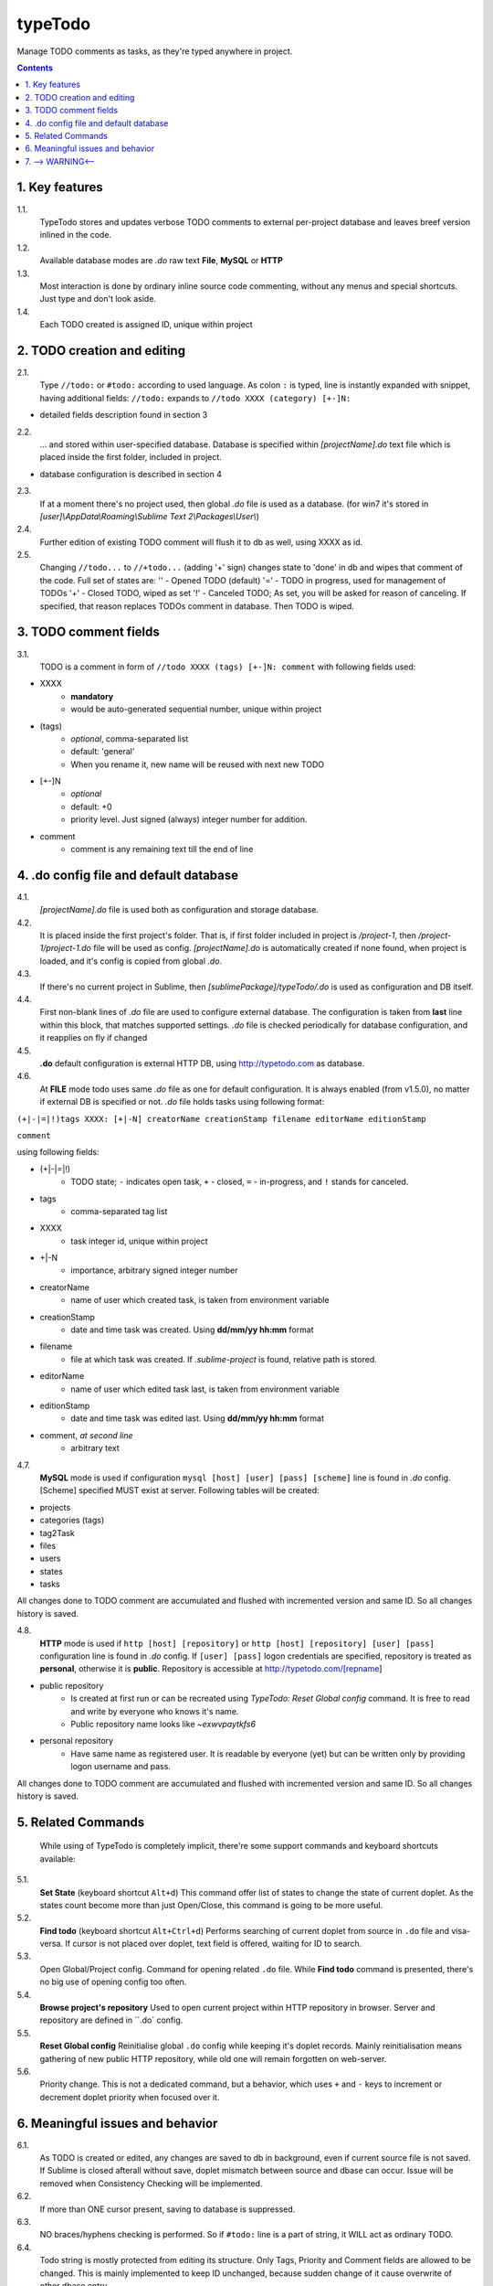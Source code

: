 typeTodo
=========

Manage TODO comments as tasks, as they're typed anywhere in project.



.. contents::
..


1. Key features
---------------

1.1.
       TypeTodo stores and updates verbose TODO comments to external per-project database and leaves breef version inlined in the code.
       
1.2.
       Available database modes are *.do* raw text **File**, **MySQL** or **HTTP**

1.3.
       Most interaction is done by ordinary inline source code commenting,
       without any menus and special shortcuts. Just type and don't look aside.

1.4.
       Each TODO created is assigned ID, unique within project


2. TODO creation and editing
----------------------------

2.1.
       Type ``//todo:`` or ``#todo:`` according to used language.
       As colon ``:`` is typed, line is instantly expanded with snippet, having additional fields:
       ``//todo:`` expands to ``//todo XXXX (category) [+-]N:``
       
* detailed fields description found in section 3

2.2.
       ... and stored within user-specified database.
       Database is specified within *[projectName].do* text file which is placed inside the first folder, included in project.

* database configuration is described in section 4
       
2.3.
       If at a moment there's no project used, then global *.do* file is used as a database.
       (for win7 it's stored in *[user]\\AppData\\Roaming\\Sublime Text 2\\Packages\\User\\*)

2.4.
       Further edition of existing TODO comment will flush it to db as well, using XXXX as id.

2.5.
       Changing ``//todo...`` to ``//+todo...`` (adding '+' sign) changes state to 'done' in db
       and wipes that comment of the code.
       Full set of states are:
       '' - Opened TODO (default)
       '=' - TODO in progress, used for management of TODOs
       '+' - Closed TODO, wiped as set
       '!' - Canceled TODO; As set, you will be asked for reason of canceling. If specified, that reason replaces TODOs comment in database. Then TODO is wiped.


3. TODO comment fields
----------------------

3.1.
       TODO is a comment in form of ``//todo XXXX (tags) [+-]N: comment`` with following fields used:
       
* XXXX
       - **mandatory**
       - would be auto-generated sequential number, unique within project
* (tags)
       - *optional*, comma-separated list
       - default: 'general'
       - When you rename it, new name will be reused with next new TODO
* [+-]N
       - *optional*
       - default: +0
       - priority level. Just signed (always) integer number for addition.
* comment
       - comment is any remaining text till the end of line


4. .do config file and default database
---------------------------------

4.1.
       *[projectName].do* file is used both as configuration and storage database.

4.2.
       It is placed inside the first project's folder.
       That is, if first folder included in project is */project-1*, then */project-1/project-1.do* file will be used as config.
       *[projectName].do* is automatically created if none found, when project is loaded, and it's config is copied from global *.do*.

4.3.
       If there's no current project in Sublime, then *[sublimePackage]/typeTodo/.do* is used as configuration and DB itself.
       
4.4.
       First non-blank lines of *.do* file are used to configure external database.
       The configuration is taken from **last** line within this block, that matches supported settings.
       *.do* file is checked periodically for database configuration, and it reapplies on fly if changed
      
4.5.
       **.do** default configuration is external HTTP DB, using http://typetodo.com as database.

4.6.
       At **FILE** mode todo uses same *.do* file as one for default configuration.
       It is always enabled (from v1.5.0), no matter if external DB is specified or not.
       *.do* file holds tasks using following format:
       
``(+|-|=|!)tags XXXX: [+|-N] creatorName creationStamp filename editorName editionStamp``

``comment``

using  following fields:

* (+|-|=|!)
       - TODO state; ``-`` indicates open task, ``+`` - closed, ``=`` - in-progress, and ``!`` stands for canceled.
* tags
       - comma-separated tag list
* XXXX
       - task integer id, unique within project
* +|-N
       - importance, arbitrary signed integer number
* creatorName
       - name of user which created task, is taken from environment variable
* creationStamp
       - date and time task was created. Using **dd/mm/yy hh:mm** format
* filename
       - file at which task was created. If *.sublime-project* is found, relative path is stored.
* editorName
       - name of user which edited task last, is taken from environment variable
* editionStamp
       - date and time task was edited last. Using **dd/mm/yy hh:mm** format
* comment, *at second line*
       - arbitrary text

4.7.
       **MySQL** mode is used if configuration ``mysql [host] [user] [pass] [scheme]`` line is found in *.do* config.
       [Scheme] specified MUST exist at server.
       Following tables will be created:

* projects
* categories (tags)
* tag2Task
* files
* users
* states
* tasks

All changes done to TODO comment are accumulated and flushed with incremented version and same ID. So all changes history is saved.

4.8.
       **HTTP** mode is used if ``http [host] [repository]`` or ``http [host] [repository] [user] [pass]`` configuration line is found in *.do* config.
       If ``[user] [pass]`` logon credentials are specified, repository is treated as **personal**, otherwise it is **public**.
       Repository is accessible at http://typetodo.com/[repname]

* public repository
       - Is created at first run or can be recreated using *TypeTodo: Reset Global config* command. It is free to read and write by everyone who knows it's name.
       - Public repository name looks like *~exwvpaytkfs6*
* personal repository
       - Have same name as registered user. It is readable by everyone (yet) but can be written only by providing logon username and pass.
       
All changes done to TODO comment are accumulated and flushed with incremented version and same ID. So all changes history is saved.


5. Related Commands
--------------------
       
       While using of TypeTodo is completely implicit, there're some support commands and keyboard shortcuts available:

5.1.
       **Set State** (keyboard shortcut ``Alt+d``)
       This command offer list of states to change the state of current doplet. As the states count become more than just Open/Close, this command is going to be more useful.

5.2.
       **Find todo** (keyboard shortcut ``Alt+Ctrl+d``)
       Performs searching of current doplet from source in ``.do`` file and visa-versa. If cursor is not placed over doplet, text field is offered, waiting for ID to search.

5.3.
       Open Global/Project config.
       Command for opening related ``.do`` file. While **Find todo** command is presented, there's no big use of opening config too often.

5.4.
       **Browse project's repository**
       Used to open current project within HTTP repository in browser. Server and repository are defined in ``.do` config.

5.5.
       **Reset Global config**
       Reinitialise global ``.do`` config while keeping it's doplet records. Mainly reinitialisation means gathering of new public HTTP repository, while old one will remain forgotten on web-server.

5.6.
       Priority change.
       This is not a dedicated command, but a behavior, which uses ``+`` and ``-`` keys to increment or decrement doplet priority when focused over it.


6. Meaningful issues and behavior
---------------------------------

6.1.
       As TODO is created or edited, any changes are saved to db in background, even if current source file is not saved. If Sublime is closed afterall without save, doplet mismatch between source and dbase can occur. Issue will be removed when Consistency Checking will be implemented.

6.2.
       If more than ONE cursor present, saving to database is suppressed.

6.3.
       NO braces/hyphens checking is performed. So if ``#todo:`` line is a part of string, it WILL act as ordinary TODO.

6.4.
       Todo string is mostly protected from editing its structure. Only Tags, Priority and Comment fields are allowed to be changed. This is mainly implemented to keep ID unchanged, because sudden change of it cause overwrite of other dbase entry.
       

7. --> WARNING<--
-------------------------

7.1.
       As NO (no) consistency checking is performed between db and source files,
       any ``//todo`` comments editing outside ST will easily make things inconsistent.

       Also all changes to comments are flushed to database without saving source file itself.
       Reload file without save will result in inconsistence.
       This behavior will remain till synchronizing back FROM database will be done

7.2.
       Creating ``//todo XXXX:`` by defining XXXX explicitly will overwrite or create that specified XXXX task in database. As being used normally, doplet is protected from editing its ID (see issue 6.4)

   

